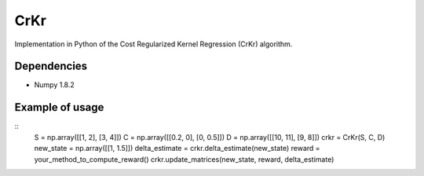 ****
CrKr
****

Implementation in Python of the Cost Regularized Kernel Regression (CrKr) algorithm.


Dependencies
############

* Numpy 1.8.2

Example of usage
################

::
   S = np.array([[1, 2], [3, 4]])
   C = np.array([[0.2, 0], [0, 0.5]])
   D = np.array([[10, 11], [9, 8]])
   crkr = CrKr(S, C, D)
   new_state = np.array([[1, 1.5]])
   delta_estimate = crkr.delta_estimate(new_state)
   reward = your_method_to_compute_reward()
   crkr.update_matrices(new_state, reward, delta_estimate)
